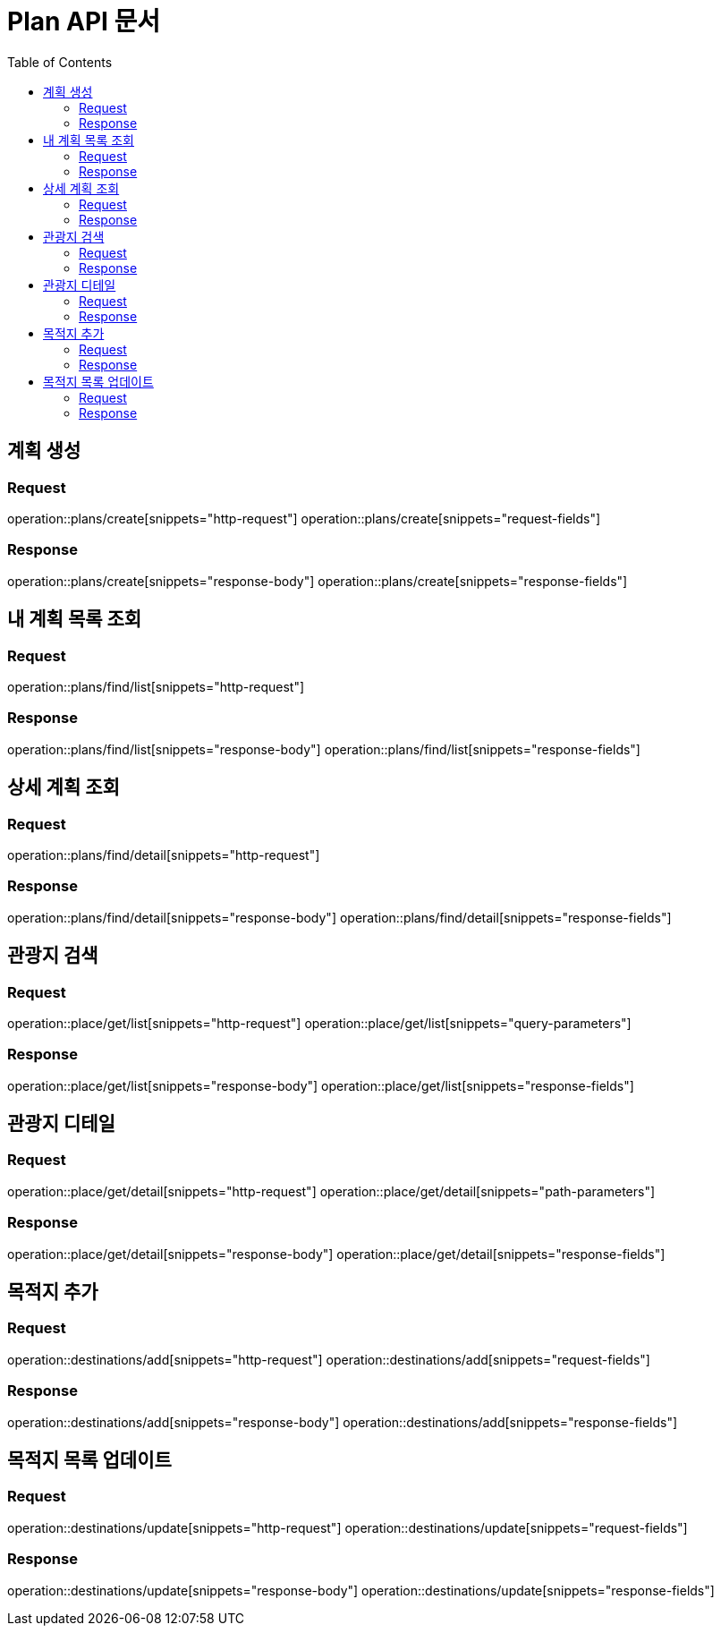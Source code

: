 = Plan API 문서
:doctype: book
:icons: font
:source-highlighter: highlightjs
:toc: left
:toclevels: 2

== 계획 생성
=== Request
operation::plans/create[snippets="http-request"]
operation::plans/create[snippets="request-fields"]

=== Response
operation::plans/create[snippets="response-body"]
operation::plans/create[snippets="response-fields"]


== 내 계획 목록 조회
=== Request
operation::plans/find/list[snippets="http-request"]

=== Response
operation::plans/find/list[snippets="response-body"]
operation::plans/find/list[snippets="response-fields"]


== 상세 계획 조회
=== Request
operation::plans/find/detail[snippets="http-request"]

=== Response
operation::plans/find/detail[snippets="response-body"]
operation::plans/find/detail[snippets="response-fields"]


== 관광지 검색
=== Request
operation::place/get/list[snippets="http-request"]
operation::place/get/list[snippets="query-parameters"]

=== Response
operation::place/get/list[snippets="response-body"]
operation::place/get/list[snippets="response-fields"]


== 관광지 디테일
=== Request
operation::place/get/detail[snippets="http-request"]
operation::place/get/detail[snippets="path-parameters"]

=== Response
operation::place/get/detail[snippets="response-body"]
operation::place/get/detail[snippets="response-fields"]


== 목적지 추가
=== Request
operation::destinations/add[snippets="http-request"]
operation::destinations/add[snippets="request-fields"]

=== Response
operation::destinations/add[snippets="response-body"]
operation::destinations/add[snippets="response-fields"]


== 목적지 목록 업데이트
=== Request
operation::destinations/update[snippets="http-request"]
operation::destinations/update[snippets="request-fields"]

=== Response
operation::destinations/update[snippets="response-body"]
operation::destinations/update[snippets="response-fields"]
